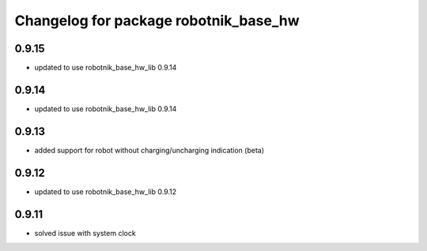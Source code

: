 ^^^^^^^^^^^^^^^^^^^^^^^^^^^^^^^^^^^^^^
Changelog for package robotnik_base_hw
^^^^^^^^^^^^^^^^^^^^^^^^^^^^^^^^^^^^^^

0.9.15
------
* updated to use robotnik_base_hw_lib 0.9.14

0.9.14
------
* updated to use robotnik_base_hw_lib 0.9.14

0.9.13
------
* added support for robot without charging/uncharging indication (beta)

0.9.12
------
* updated to use robotnik_base_hw_lib 0.9.12

0.9.11
------
* solved issue with system clock
